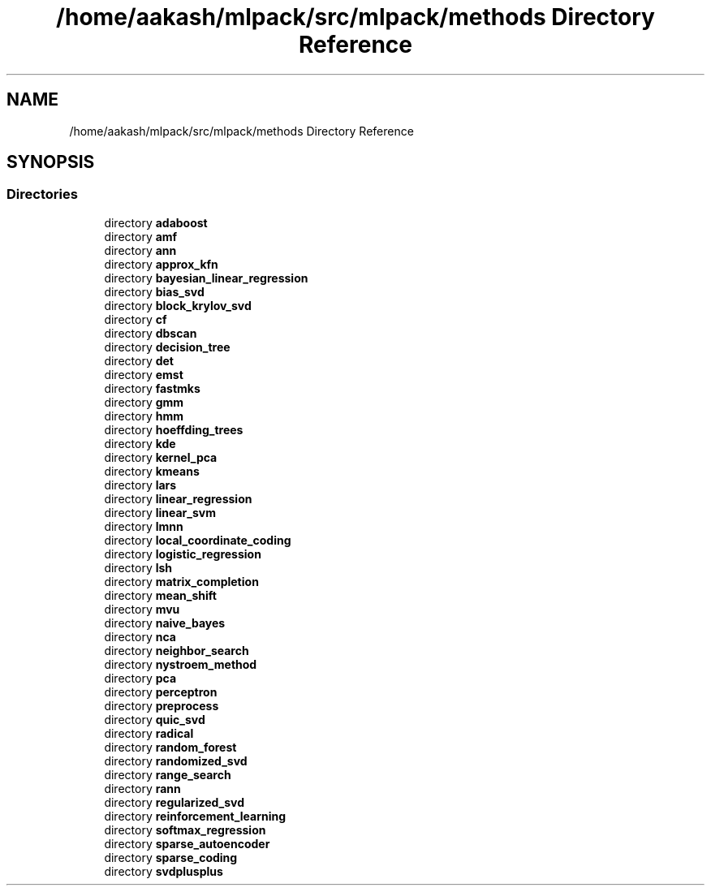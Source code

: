 .TH "/home/aakash/mlpack/src/mlpack/methods Directory Reference" 3 "Thu Jun 24 2021" "Version 3.4.2" "mlpack" \" -*- nroff -*-
.ad l
.nh
.SH NAME
/home/aakash/mlpack/src/mlpack/methods Directory Reference
.SH SYNOPSIS
.br
.PP
.SS "Directories"

.in +1c
.ti -1c
.RI "directory \fBadaboost\fP"
.br
.ti -1c
.RI "directory \fBamf\fP"
.br
.ti -1c
.RI "directory \fBann\fP"
.br
.ti -1c
.RI "directory \fBapprox_kfn\fP"
.br
.ti -1c
.RI "directory \fBbayesian_linear_regression\fP"
.br
.ti -1c
.RI "directory \fBbias_svd\fP"
.br
.ti -1c
.RI "directory \fBblock_krylov_svd\fP"
.br
.ti -1c
.RI "directory \fBcf\fP"
.br
.ti -1c
.RI "directory \fBdbscan\fP"
.br
.ti -1c
.RI "directory \fBdecision_tree\fP"
.br
.ti -1c
.RI "directory \fBdet\fP"
.br
.ti -1c
.RI "directory \fBemst\fP"
.br
.ti -1c
.RI "directory \fBfastmks\fP"
.br
.ti -1c
.RI "directory \fBgmm\fP"
.br
.ti -1c
.RI "directory \fBhmm\fP"
.br
.ti -1c
.RI "directory \fBhoeffding_trees\fP"
.br
.ti -1c
.RI "directory \fBkde\fP"
.br
.ti -1c
.RI "directory \fBkernel_pca\fP"
.br
.ti -1c
.RI "directory \fBkmeans\fP"
.br
.ti -1c
.RI "directory \fBlars\fP"
.br
.ti -1c
.RI "directory \fBlinear_regression\fP"
.br
.ti -1c
.RI "directory \fBlinear_svm\fP"
.br
.ti -1c
.RI "directory \fBlmnn\fP"
.br
.ti -1c
.RI "directory \fBlocal_coordinate_coding\fP"
.br
.ti -1c
.RI "directory \fBlogistic_regression\fP"
.br
.ti -1c
.RI "directory \fBlsh\fP"
.br
.ti -1c
.RI "directory \fBmatrix_completion\fP"
.br
.ti -1c
.RI "directory \fBmean_shift\fP"
.br
.ti -1c
.RI "directory \fBmvu\fP"
.br
.ti -1c
.RI "directory \fBnaive_bayes\fP"
.br
.ti -1c
.RI "directory \fBnca\fP"
.br
.ti -1c
.RI "directory \fBneighbor_search\fP"
.br
.ti -1c
.RI "directory \fBnystroem_method\fP"
.br
.ti -1c
.RI "directory \fBpca\fP"
.br
.ti -1c
.RI "directory \fBperceptron\fP"
.br
.ti -1c
.RI "directory \fBpreprocess\fP"
.br
.ti -1c
.RI "directory \fBquic_svd\fP"
.br
.ti -1c
.RI "directory \fBradical\fP"
.br
.ti -1c
.RI "directory \fBrandom_forest\fP"
.br
.ti -1c
.RI "directory \fBrandomized_svd\fP"
.br
.ti -1c
.RI "directory \fBrange_search\fP"
.br
.ti -1c
.RI "directory \fBrann\fP"
.br
.ti -1c
.RI "directory \fBregularized_svd\fP"
.br
.ti -1c
.RI "directory \fBreinforcement_learning\fP"
.br
.ti -1c
.RI "directory \fBsoftmax_regression\fP"
.br
.ti -1c
.RI "directory \fBsparse_autoencoder\fP"
.br
.ti -1c
.RI "directory \fBsparse_coding\fP"
.br
.ti -1c
.RI "directory \fBsvdplusplus\fP"
.br
.in -1c
